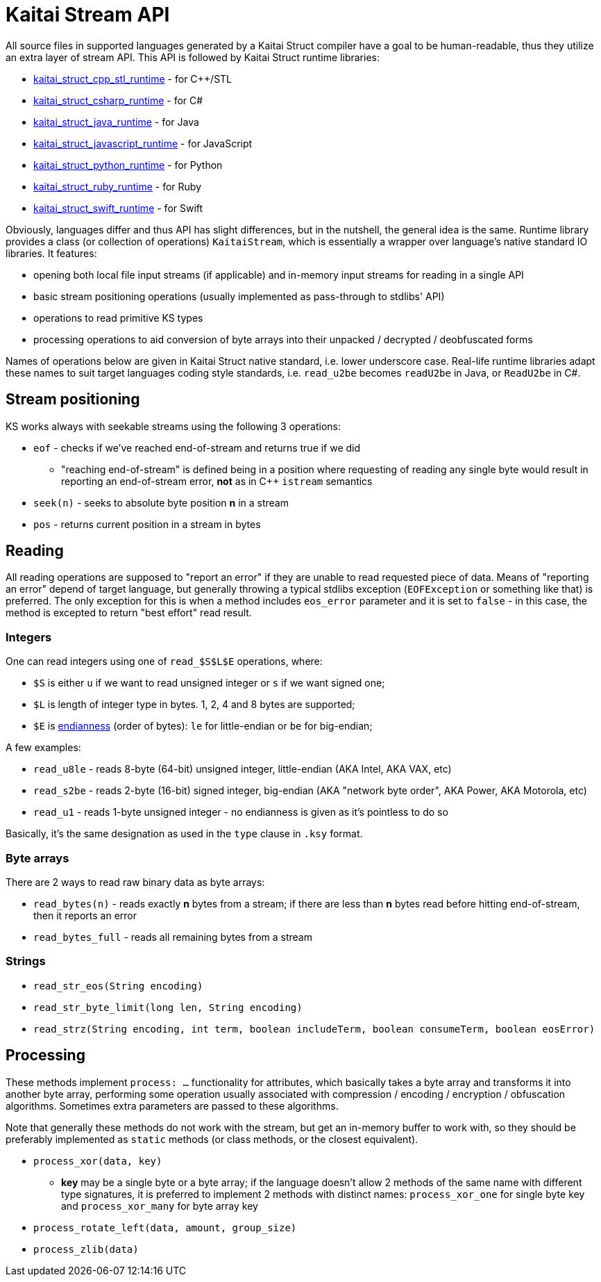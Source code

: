 = Kaitai Stream API

All source files in supported languages generated by a Kaitai Struct compiler have a goal to be human-readable, thus they utilize an extra layer of stream API. This API is followed by Kaitai Struct runtime libraries:

* https://github.com/kaitai-io/kaitai_struct_cpp_stl_runtime[kaitai_struct_cpp_stl_runtime] - for C++/STL
* https://github.com/kaitai-io/kaitai_struct_csharp_runtime[kaitai_struct_csharp_runtime] - for C#
* https://github.com/kaitai-io/kaitai_struct_java_runtime[kaitai_struct_java_runtime] - for Java
* https://github.com/kaitai-io/kaitai_struct_javascript_runtime[kaitai_struct_javascript_runtime] - for JavaScript
* https://github.com/kaitai-io/kaitai_struct_python_runtime[kaitai_struct_python_runtime] - for Python
* https://github.com/kaitai-io/kaitai_struct_ruby_runtime[kaitai_struct_ruby_runtime] - for Ruby
* https://github.com/kaitai-io/kaitai_struct_swift_runtime[kaitai_struct_swift_runtime] - for Swift

Obviously, languages differ and thus API has slight differences, but in the nutshell, the general idea is the same. Runtime library provides a class (or collection of operations) `KaitaiStream`, which is essentially a wrapper over language's native standard IO libraries. It features:

* opening both local file input streams (if applicable) and in-memory input streams for reading in a single API
* basic stream positioning operations (usually implemented as pass-through to stdlibs' API)
* operations to read primitive KS types
* processing operations to aid conversion of byte arrays into their unpacked / decrypted / deobfuscated forms

Names of operations below are given in Kaitai Struct native standard, i.e. lower underscore case. Real-life runtime libraries adapt these names to suit target languages coding style standards, i.e. `read_u2be` becomes `readU2be` in Java, or `ReadU2be` in C#.

== Stream positioning

KS works always with seekable streams using the following 3 operations:

* `eof` - checks if we've reached end-of-stream and returns true if we did
** "reaching end-of-stream" is defined being in a position where requesting of reading any single byte would result in reporting an end-of-stream error, *not* as in C++ `istream` semantics
* `seek(n)` - seeks to absolute byte position *n* in a stream
* `pos` - returns current position in a stream in bytes

== Reading

All reading operations are supposed to "report an error" if they are unable to read requested piece of data. Means of "reporting an error" depend of target language, but generally throwing a typical stdlibs exception (`EOFException` or something like that) is preferred. The only exception for this is when a method includes `eos_error` parameter and it is set to `false` - in this case, the method is excepted to return "best effort" read result.

=== Integers

One can read integers using one of `read_$S$L$E` operations, where:

* `$S` is either `u` if we want to read unsigned integer or `s` if we want signed one;
* `$L` is length of integer type in bytes. 1, 2, 4 and 8 bytes are supported;
* `$E` is https://en.wikipedia.org/wiki/Endianness[endianness] (order of bytes): `le` for little-endian or `be` for big-endian;

A few examples:

* `read_u8le` - reads 8-byte (64-bit) unsigned integer, little-endian (AKA Intel, AKA VAX, etc)
* `read_s2be` - reads 2-byte (16-bit) signed integer, big-endian (AKA "network byte order", AKA Power, AKA Motorola, etc)
* `read_u1` - reads 1-byte unsigned integer - no endianness is given as it's pointless to do so

Basically, it's the same designation as used in the `type` clause in `.ksy` format.

=== Byte arrays

There are 2 ways to read raw binary data as byte arrays:

* `read_bytes(n)` - reads exactly *n* bytes from a stream; if there are less than *n* bytes read before hitting end-of-stream, then it reports an error
* `read_bytes_full` - reads all remaining bytes from a stream

=== Strings

* `read_str_eos(String encoding)`
* `read_str_byte_limit(long len, String encoding)`
* `read_strz(String encoding, int term, boolean includeTerm, boolean consumeTerm, boolean eosError)`

== Processing

These methods implement `process: ...` functionality for attributes, which basically takes a byte array and transforms it into another byte array, performing some operation usually associated with compression / encoding / encryption / obfuscation algorithms. Sometimes extra parameters are passed to these algorithms.

Note that generally these methods do not work with the stream, but get an in-memory buffer to work with, so they should be preferably implemented as `static` methods (or class methods, or the closest equivalent).

* `process_xor(data, key)`
** *key* may be a single byte or a byte array; if the language doesn't allow 2 methods of the same name with different type signatures, it is preferred to implement 2 methods with distinct names: `process_xor_one` for single byte key and `process_xor_many` for byte array key
* `process_rotate_left(data, amount, group_size)`
* `process_zlib(data)`
